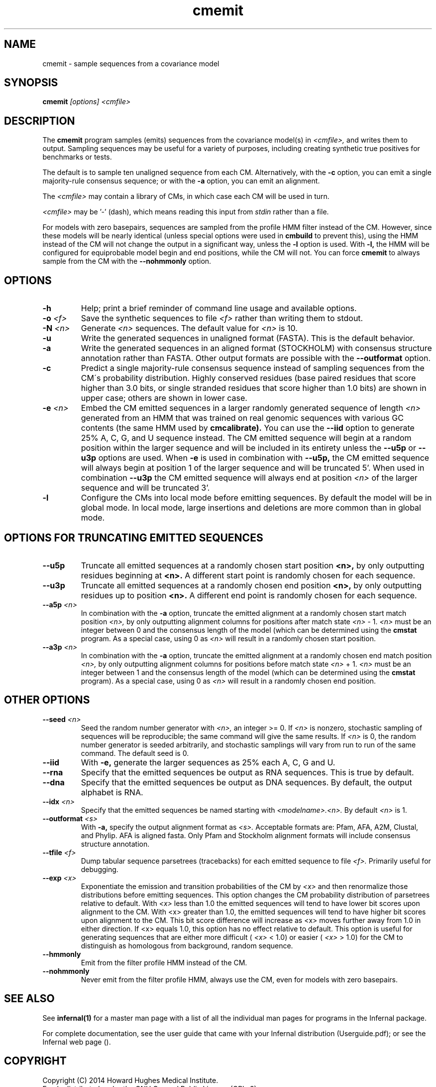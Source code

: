 .TH "cmemit" 1 "July 2014" "Infernal 1.1.1" "Infernal Manual"

.SH NAME
cmemit - sample sequences from a covariance model

.SH SYNOPSIS
.B cmemit
.I [options]
.I <cmfile>

.SH DESCRIPTION

.PP
The 
.B cmemit
program 
samples (emits) sequences from the covariance model(s) in
.I <cmfile>,
and writes them to output.
Sampling sequences may be useful for a variety of purposes, including
creating synthetic true positives for benchmarks or tests.

.PP
The default is to sample ten unaligned sequence from each 
CM. Alternatively, with the
.B -c
option, you can emit a single majority-rule consensus sequence;
or with the
.B -a 
option, you can emit an alignment.

.PP
The
.I <cmfile>
may contain a library of CMs, in which case
each CM will be used in turn.

.PP
.I <cmfile> 
may be '-' (dash), which
means reading this input from
.I stdin
rather than a file.  

.PP
For models with zero basepairs, sequences are sampled from the profile
HMM filter instead of the CM. However, since these models will be
nearly identical (unless special options were used in 
.B cmbuild 
to prevent this), using the HMM instead of the CM will not change the
output in a significant way, unless the 
.B -l 
option is used. With 
.B -l,
the HMM will be configured for equiprobable model begin and end positions,
while the CM will not. You can force
.B cmemit 
to always sample from the CM with the 
.B --nohmmonly 
option.

.SH OPTIONS

.TP
.B -h
Help; print a brief reminder of command line usage and available
options.

.TP
.BI -o " <f>" 
Save the synthetic sequences to file 
.I <f> 
rather than writing them to stdout. 

.TP
.BI -N " <n>"
Generate 
.I <n>
sequences. The default value for
.I <n>
is 10. 

.TP
.B -u
Write the generated sequences in unaligned format (FASTA). This is 
the default behavior.

.TP
.B -a
Write the generated sequences in an aligned format (STOCKHOLM) with
consensus structure annotation rather than FASTA. Other output formats
are possible with the 
.B --outformat
option.

.TP
.B -c
Predict a single majority-rule consensus sequence instead of sampling
sequences from the CM\'s probability distribution. Highly conserved
residues (base paired residues that score higher than 3.0 bits, or
single stranded residues that score higher than 1.0 bits) are shown in
upper case; others are shown in lower case.

.TP
.BI -e " <n>"
Embed the CM emitted sequences in a larger randomly generated 
sequence of length
.I <n>
generated from an HMM that was trained on real genomic sequences with
various GC contents (the same HMM used by 
.B cmcalibrate).
You can use the 
.B --iid
option to generate 25% A, C, G, and U sequence instead.
The CM emitted sequence will begin at a random position within the larger
sequence and will be included in its entirety unless the 
.B --u5p
or 
.B --u3p
options are used.
When 
.B -e 
is used in combination with 
.B --u5p,
the CM emitted sequence will always begin at position 1 of the larger
sequence and will be truncated 5'. When used in combination 
.B --u3p
the CM emitted sequence will always end at position 
.I <n>
of the larger sequence and will be truncated 3'.

.TP
.B -l
Configure the CMs into local mode before emitting sequences. By
default the model will be in global mode. In local mode, large
insertions and deletions are more common than in global mode.

.SH OPTIONS FOR TRUNCATING EMITTED SEQUENCES

.TP 
.B --u5p
Truncate all emitted sequences at a randomly chosen start position 
.B <n>,
by only outputting residues beginning at 
.B <n>.
A different start point is randomly chosen for each sequence.

.TP
.B --u3p
Truncate all emitted sequences at a randomly chosen end position 
.B <n>,
by only outputting residues up to position 
.B <n>. 
A different end point is randomly chosen for each sequence.

.TP
.BI --a5p " <n>"
In combination with the
.B -a
option, truncate the emitted alignment at a randomly chosen start
match position
.I <n>, 
by only outputting alignment columns for positions after match state
.I <n> 
- 1. 
.I <n>
must be an integer between 0 and the consensus length of the model
(which can be determined using the 
.B cmstat
program. As a special case, using 0 as
.I <n>
will result in a randomly chosen start position.

.TP
.BI --a3p " <n>"
In combination with the
.B -a
option, truncate the emitted alignment at a randomly chosen end
match position
.I <n>, 
by only outputting alignment columns for positions before match state
.I <n> 
+ 1. 
.I <n>
must be an integer between 1 and the consensus length of the model
(which can be determined using the 
.B cmstat
program). As a special case, using 0 as
.I <n>
will result in a randomly chosen end position.

.SH OTHER OPTIONS

.TP
.BI --seed " <n>"
Seed the random number generator with
.I <n>,
an integer >= 0. If 
.I <n> 
is nonzero, stochastic sampling of sequences will be reproducible; the same
command will give the same results.
If 
.I <n>
is 0, the random number generator is seeded arbitrarily, and
stochastic samplings will vary from run to run of the same command.
The default seed is 0.

.TP 
.BI --iid
With 
.B -e,
generate the larger sequences as 25% each A, C, G and U.

.TP
.BI --rna
Specify that the emitted sequences be output as RNA sequences. This is true by default.

.TP
.BI --dna
Specify that the emitted sequences be output as DNA sequences. By default,
the output alphabet is RNA. 

.TP
.BI --idx " <n>"
Specify that the emitted sequences be named starting with 
.I <modelname>.<n>.
By default
.I <n>
is 1. 

.TP
.BI --outformat " <s>"
With 
.B -a,
specify the output alignment format as
.I <s>.
Acceptable formats are: Pfam, AFA, A2M, Clustal, and Phylip.
AFA is aligned fasta. Only Pfam and Stockholm alignment formats will
include consensus structure annotation.

.TP
.BI --tfile " <f>"
Dump tabular sequence parsetrees (tracebacks) for each 
emitted sequence to file 
.I <f>.
Primarily useful for debugging.

.TP
.BI --exp " <x>"
Exponentiate the emission and transition probabilities of the CM by
.I <x>
and then renormalize those distributions before emitting
sequences. This option changes the CM probability distribution of
parsetrees relative to default. With 
.I <x> 
less than 1.0 the emitted sequences will tend to have
lower bit scores upon alignment to the CM.
With <x> greater than 1.0, the emitted sequences will tend
to have higher bit scores upon alignment to
the CM. This bit score difference will increase as <x> moves
further away from 1.0 in either direction. 
If <x> equals 1.0, this option has no effect relative to default.
This option is useful for generating sequences that are either 
more difficult (
.I <x> 
< 1.0) or easier (
.I <x> 
> 1.0) for the CM to
distinguish as homologous from background, random sequence.

.TP 
.B --hmmonly
Emit from the filter profile HMM instead of the CM. 

.TP 
.B --nohmmonly
Never emit from the filter profile HMM, always use the CM, even for
models with zero basepairs.

.SH SEE ALSO 

See 
.B infernal(1)
for a master man page with a list of all the individual man pages
for programs in the Infernal package.

.PP
For complete documentation, see the user guide that came with your
Infernal distribution (Userguide.pdf); or see the Infernal web page
().


.SH COPYRIGHT

.nf
Copyright (C) 2014 Howard Hughes Medical Institute.
Freely distributed under the GNU General Public License (GPLv3).
.fi

For additional information on copyright and licensing, see the file
called COPYRIGHT in your Infernal source distribution, or see the Infernal
web page 
().

.SH AUTHOR

.nf
The Eddy/Rivas Laboratory
Janelia Farm Research Campus
19700 Helix Drive
Ashburn VA 20147 USA
http://eddylab.org
.fi



